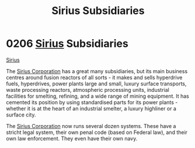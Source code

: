 :PROPERTIES:
:ID:       c1b228e7-30f2-4b43-800f-387108776633
:END:
#+title: Sirius Subsidiaries
#+filetags: :Federation:beacon:
* 0206  [[id:83f24d98-a30b-4917-8352-a2d0b4f8ee65][Sirius]] Subsidiaries
[[id:83f24d98-a30b-4917-8352-a2d0b4f8ee65][Sirius]]

The [[id:aae70cda-c437-4ffa-ac0a-39703b6aa15a][Sirius Corporation]] has a great many subsidiaries, but its main
business centres around fusion reactors of all sorts - it makes and
sells hyperdrive fuels, hyperdrives, power plants large and small,
luxury surface transports, waste processing reactors, atmospheric
processing units, industrial facilities for smelting, refining, and a
wide range of mining equipment. It has cemented its position by using
standardised parts for its power plants - whether it is at the heart
of an industrial smelter, a luxury highliner or a surface city.

The [[id:aae70cda-c437-4ffa-ac0a-39703b6aa15a][Sirius Corporation]] now runs several dozen systems. These have a
stricht legal system, their own penal code (based on Federal law), and
their own law enforcement. They even have their own navy.

[[file:img/beacons/0206.png]]

